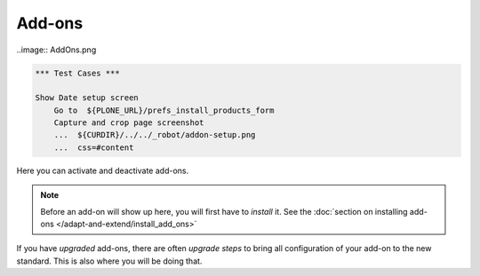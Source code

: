 Add-ons
======= 

..image:: AddOns.png

..
.. code:: robotframework
   :class: hidden

   *** Test Cases ***

   Show Date setup screen
       Go to  ${PLONE_URL}/prefs_install_products_form
       Capture and crop page screenshot
       ...  ${CURDIR}/../../_robot/addon-setup.png
       ...  css=#content

.. figure:: ../../_robot/addon-setup.png
   :align: center
   :alt: Add-on configuration
..

Here you can activate and deactivate add-ons.

.. note::

   Before an add-on will show up here, you will first have to *install* it. See the :doc:`section on installing add-ons </adapt-and-extend/install_add_ons>`

If you have *upgraded* add-ons, there are often *upgrade steps* to bring all configuration of your add-on to the new standard. This is also where you will be doing that.